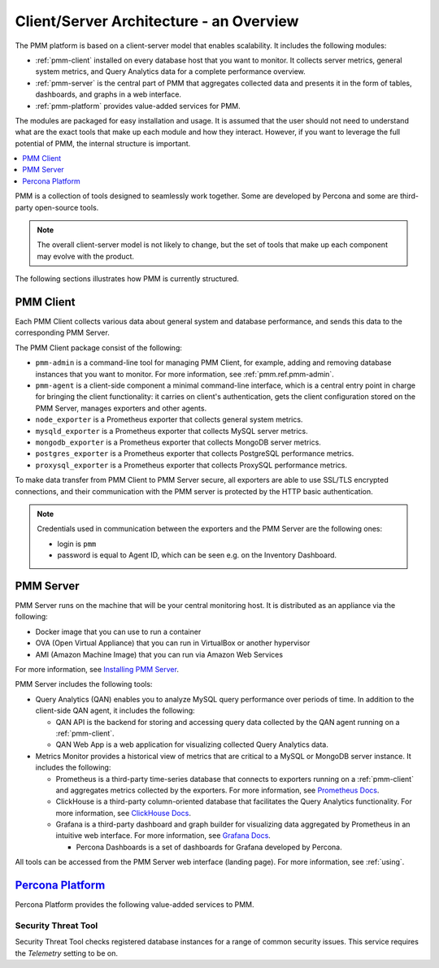 .. _pmm.architecture:

--------------------------------------------------------------------------------
Client/Server Architecture - an Overview
--------------------------------------------------------------------------------

The PMM platform is based on a client-server model that enables scalability.
It includes the following modules:

* :ref:`pmm-client` installed on every database host that you want to monitor.
  It collects server metrics, general system metrics, and Query Analytics data
  for a complete performance overview.

* :ref:`pmm-server` is the central part of PMM that aggregates collected data
  and presents it in the form of tables, dashboards, and graphs in a web
  interface.

* :ref:`pmm-platform` provides value-added services for PMM.

.. image:: ../_images/diagram.pmm.client-server-platform.png

The modules are packaged for easy installation and usage. It is assumed that
the user should not need to understand what are the exact tools that make up
each module and how they interact. However, if you want to leverage the full
potential of PMM, the internal structure is important.

.. contents::
   :local:
   :depth: 1

PMM is a collection of tools designed to seamlessly work together.  Some are
developed by Percona and some are third-party open-source tools.

.. note:: The overall client-server model is not likely to change, but the set
   of tools that make up each component may evolve with the product.

The following sections illustrates how PMM is currently structured.

.. _pmm-client:

PMM Client
================================================================================

.. image:: ../_images/diagram.pmm.client-architecture.png

Each PMM Client collects various data about general system and database
performance, and sends this data to the corresponding PMM Server.

The PMM Client package consist of the following:

* ``pmm-admin`` is a command-line tool for managing PMM Client,
  for example, adding and removing database instances
  that you want to monitor.
  For more information, see :ref:`pmm.ref.pmm-admin`.
* ``pmm-agent`` is a client-side component a minimal command-line interface,
  which is a central entry point in charge for bringing the client
  functionality: it carries on client's authentication, gets the client
  configuration stored on the PMM Server, manages exporters and other agents.
* ``node_exporter`` is a Prometheus exporter that collects general system
  metrics.
* ``mysqld_exporter`` is a Prometheus exporter that collects MySQL server
  metrics.
* ``mongodb_exporter`` is a Prometheus exporter that collects MongoDB server
  metrics.
* ``postgres_exporter`` is a Prometheus exporter that collects PostgreSQL
  performance metrics.
* ``proxysql_exporter`` is a Prometheus exporter that collects ProxySQL
  performance metrics.

To make data transfer from PMM Client to PMM Server secure, all exporters are
able to use SSL/TLS encrypted connections, and their communication with the PMM
server is protected by the HTTP basic authentication.

.. note:: Credentials used in communication between the exporters and the PMM
   Server are the following ones:

   * login is ``pmm``

   * password is equal to Agent ID, which can be seen e.g. on the Inventory
     Dashboard.

.. seealso::

   How to install PMM Client
      :ref:`deploy-pmm.client.installing`

.. _pmm-server:

PMM Server
================================================================================

.. image:: ../_images/diagram.pmm.server-architecture.png

PMM Server runs on the machine that will be your central monitoring host.
It is distributed as an appliance via the following:

* Docker image that you can use to run a container
* OVA (Open Virtual Appliance) that you can run in VirtualBox or another
  hypervisor
* AMI (Amazon Machine Image) that you can run via Amazon Web Services

For more information, see `Installing PMM Server <https://www.percona.com/doc/percona-monitoring-and-management/2.x/install/index-server.html>`_.

PMM Server includes the following tools:

* Query Analytics (QAN) enables you to analyze MySQL query performance over periods of
  time. In addition to the client-side QAN agent, it includes the following:

  * QAN API is the backend for storing and accessing query data collected by
    the QAN agent running on a :ref:`pmm-client`.

  * QAN Web App is a web application for visualizing collected Query Analytics
    data.

* Metrics Monitor provides a historical view of metrics
  that are critical to a MySQL or MongoDB server instance.
  It includes the following:

  * Prometheus is a third-party time-series database that connects to
    exporters running on a :ref:`pmm-client` and aggregates metrics collected by
    the exporters.  For more information, see `Prometheus Docs`_.

  * ClickHouse is a third-party column-oriented database that facilitates
    the Query Analytics functionality. For more information, see
    `ClickHouse Docs <https://clickhouse.yandex/>`_.

  * Grafana is a third-party dashboard and graph builder for visualizing data
    aggregated by Prometheus in an intuitive web interface.  For more
    information, see `Grafana Docs`_.

    * Percona Dashboards is a set of dashboards for Grafana developed by
      Percona.

All tools can be accessed from the PMM Server web interface (landing page).
For more information, see :ref:`using`.

.. _pmm-platform:

`Percona Platform <architecture.html#percona-platform>`_
================================================================================

Percona Platform provides the following value-added services to PMM.

Security Threat Tool
-----------------------------------------------

Security Threat Tool checks registered database instances for a range of common security issues.
This service requires the *Telemetry* setting to be on.

.. seealso::

   - :ref:`Security Threat Tool main page <platform.stt>`

   - :ref:`Security Threat Tool settings <server-admin-gui-stt>`

.. _`Prometheus Docs`: https://prometheus.io/docs/introduction/overview/
.. _`Consul Docs`: https://www.consul.io/docs/
.. _`Grafana Docs`: http://docs.grafana.org/
.. _`Orchestrator Manual`: https://github.com/outbrain/orchestrator/wiki/Orchestrator-Manual



